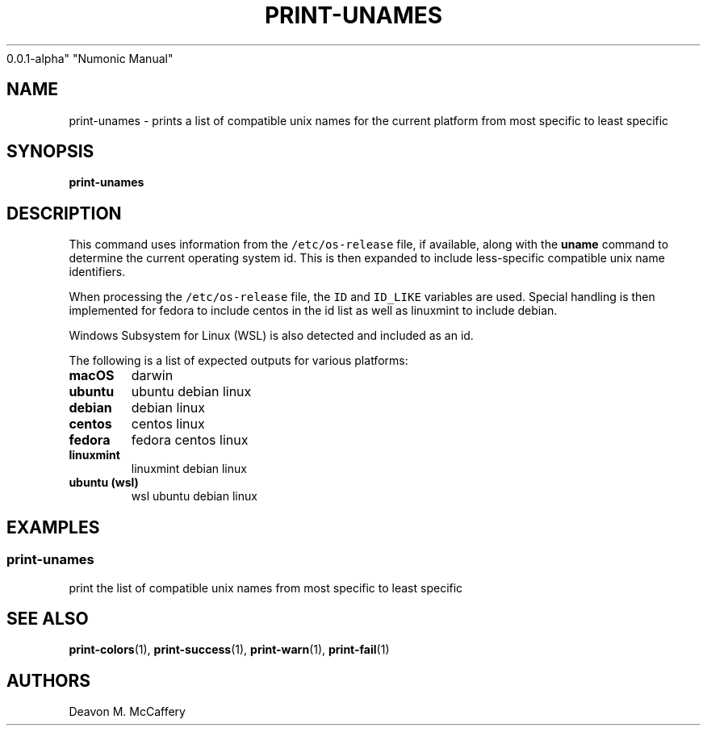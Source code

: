 .TH "PRINT-UNAMES" "1" "November 18, 2021" "Numonic
0.0.1-alpha" "Numonic Manual"
.nh \" Turn off hyphenation by default.
.SH NAME
.PP
print-unames - prints a list of compatible unix names for the current
platform from most specific to least specific
.SH SYNOPSIS
.PP
\f[B]print-unames\f[R]
.SH DESCRIPTION
.PP
This command uses information from the \f[C]/etc/os-release\f[R] file,
if available, along with the \f[B]uname\f[R] command to determine the
current operating system id.
This is then expanded to include less-specific compatible unix name
identifiers.
.PP
When processing the \f[C]/etc/os-release\f[R] file, the \f[C]ID\f[R] and
\f[C]ID_LIKE\f[R] variables are used.
Special handling is then implemented for fedora to include centos in the
id list as well as linuxmint to include debian.
.PP
Windows Subsystem for Linux (WSL) is also detected and included as an
id.
.PP
The following is a list of expected outputs for various platforms:
.TP
\f[B]\f[CB]macOS\f[B]\f[R]
darwin
.TP
\f[B]\f[CB]ubuntu\f[B]\f[R]
ubuntu debian linux
.TP
\f[B]\f[CB]debian\f[B]\f[R]
debian linux
.TP
\f[B]\f[CB]centos\f[B]\f[R]
centos linux
.TP
\f[B]\f[CB]fedora\f[B]\f[R]
fedora centos linux
.TP
\f[B]\f[CB]linuxmint\f[B]\f[R]
linuxmint debian linux
.TP
\f[B]\f[CB]ubuntu (wsl)\f[B]\f[R]
wsl ubuntu debian linux
.SH EXAMPLES
.SS print-unames
.PP
print the list of compatible unix names from most specific to least
specific
.SH SEE ALSO
.PP
\f[B]print-colors\f[R](1), \f[B]print-success\f[R](1),
\f[B]print-warn\f[R](1), \f[B]print-fail\f[R](1)
.SH AUTHORS
Deavon M. McCaffery
